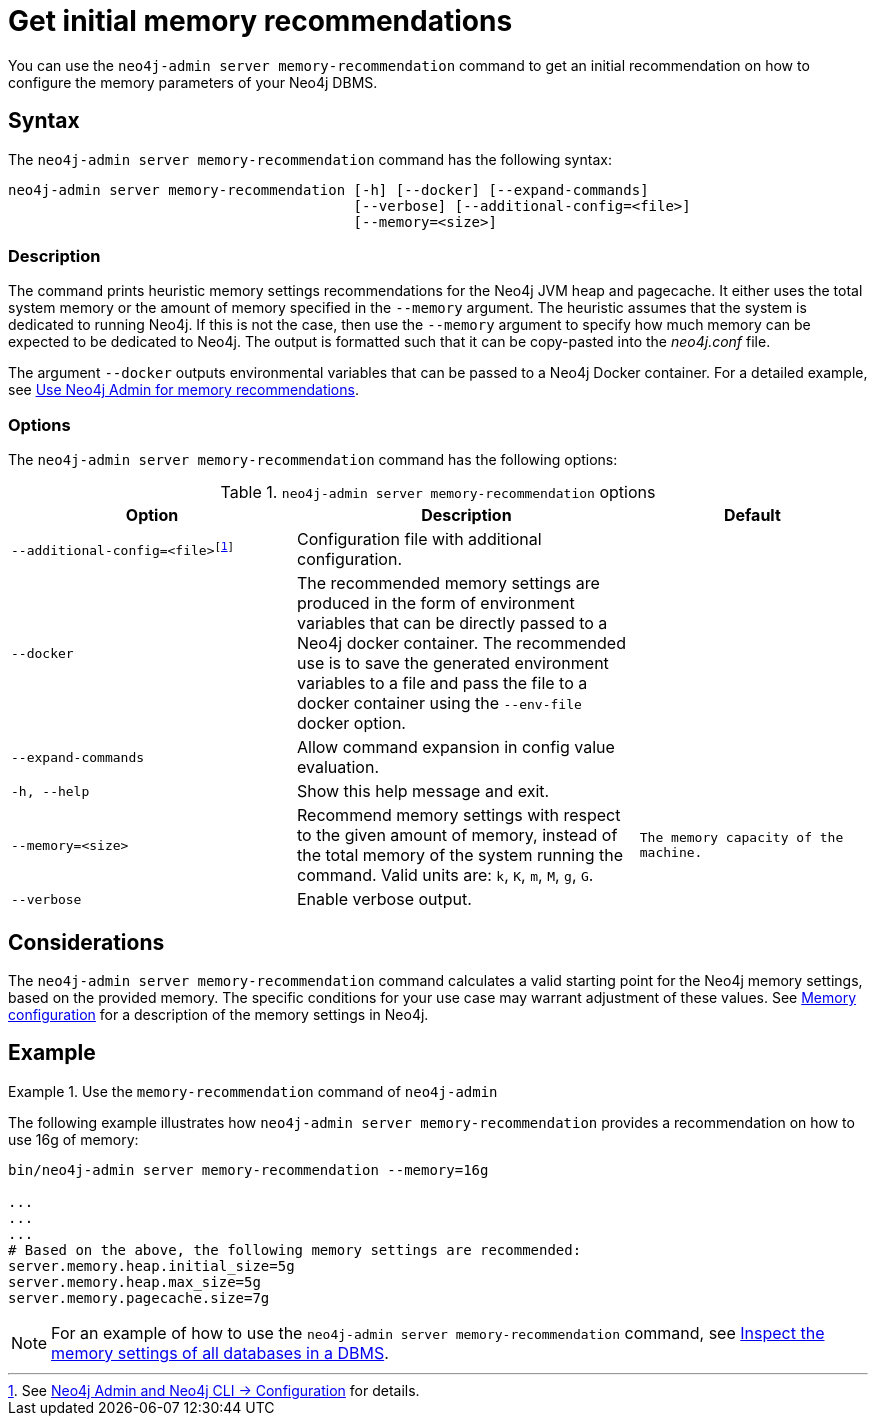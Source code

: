 :description: This chapter describes the `memory-recommendation` command of Neo4j Admin.
[[neo4j-admin-memrec]]
= Get initial memory recommendations

You can use the `neo4j-admin server memory-recommendation` command to get an initial recommendation on how to configure the memory parameters of your Neo4j DBMS.

== Syntax

The `neo4j-admin server memory-recommendation` command has the following syntax:

----
neo4j-admin server memory-recommendation [-h] [--docker] [--expand-commands]
                                         [--verbose] [--additional-config=<file>]
                                         [--memory=<size>]
----

=== Description

The command prints heuristic memory settings recommendations for the Neo4j JVM heap and pagecache.
It either uses the total system memory or the amount of memory specified in the `--memory` argument.
The heuristic assumes that the system is dedicated to running Neo4j.
If this is not the case, then use the `--memory` argument to specify how much memory can be expected to be dedicated to Neo4j.
The output is formatted such that it can be copy-pasted into the _neo4j.conf_ file.

The argument `--docker` outputs environmental variables that can be passed to a Neo4j Docker container.
For a detailed example, see xref:docker/operations.adoc#docker-neo4j-memrec[Use Neo4j Admin for memory recommendations].

=== Options

The `neo4j-admin server memory-recommendation` command has the following options:

.`neo4j-admin server memory-recommendation` options
[options="header", cols="5m,6a,4m"]
|===
| Option
| Description
| Default

|--additional-config=<file>footnote:[See xref:neo4j-admin-neo4j-cli.adoc#_configuration[Neo4j Admin and Neo4j CLI -> Configuration] for details.]
|Configuration file with additional configuration.
|

|--docker
|The recommended memory settings are produced in the form of environment variables that can be
directly passed to a Neo4j docker container. The recommended use is to save the generated
environment variables to a file and pass the file to a docker container using the `--env-file`
docker option.
|

|--expand-commands
|Allow command expansion in config value evaluation.
|

|-h, --help
|Show this help message and exit.
|

|--memory=<size>
|Recommend memory settings with respect to the given amount of memory, instead of the total memory of the system running the command. Valid units are: `k`, `K`, `m`, `M`, `g`, `G`.
|The memory capacity of the machine.

|--verbose
|Enable verbose output.
|
|===

== Considerations

The `neo4j-admin server memory-recommendation` command calculates a valid starting point for the Neo4j memory settings, based on the provided memory.
The specific conditions for your use case may warrant adjustment of these values.
See xref:performance/memory-configuration.adoc[Memory configuration] for a description of the memory settings in Neo4j.

==  Example

.Use the `memory-recommendation` command of `neo4j-admin`
====
The following example illustrates how `neo4j-admin server memory-recommendation` provides a recommendation on how to use 16g of memory:

[source, shell]
----
bin/neo4j-admin server memory-recommendation --memory=16g

...
...
...
# Based on the above, the following memory settings are recommended:
server.memory.heap.initial_size=5g
server.memory.heap.max_size=5g
server.memory.pagecache.size=7g
----
====

[NOTE]
====
For an example of how to use the `neo4j-admin server memory-recommendation` command, see xref:performance/memory-configuration.adoc#memory-configuration-database[Inspect the memory settings of all databases in a DBMS].
====
